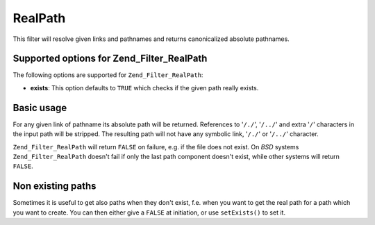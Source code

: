 .. _zend.filter.set.realpath:

RealPath
========

This filter will resolve given links and pathnames and returns canonicalized absolute pathnames.

.. _zend.filter.set.realpath.options:

Supported options for Zend_Filter_RealPath
------------------------------------------

The following options are supported for ``Zend_Filter_RealPath``:

- **exists**: This option defaults to ``TRUE`` which checks if the given path really exists.

.. _zend.filter.set.realpath.basic:

Basic usage
-----------

For any given link of pathname its absolute path will be returned. References to '``/./``', '``/../``' and extra '``/``' characters in the input path will be stripped. The resulting path will not have any symbolic link, '``/./``' or '``/../``' character.

``Zend_Filter_RealPath`` will return ``FALSE`` on failure, e.g. if the file does not exist. On *BSD* systems ``Zend_Filter_RealPath`` doesn't fail if only the last path component doesn't exist, while other systems will return ``FALSE``.

.. code-block:: php
   :linenos:

   $filter = new Zend_Filter_RealPath();
   $path   = '/www/var/path/../../mypath';
   $filtered = $filter->filter($path);

   // returns '/www/mypath'

.. _zend.filter.set.realpath.exists:

Non existing paths
------------------

Sometimes it is useful to get also paths when they don't exist, f.e. when you want to get the real path for a path which you want to create. You can then either give a ``FALSE`` at initiation, or use ``setExists()`` to set it.

.. code-block:: php
   :linenos:

   $filter = new Zend_Filter_RealPath(false);
   $path   = '/www/var/path/../../non/existing/path';
   $filtered = $filter->filter($path);

   // returns '/www/non/existing/path'
   // even when file_exists or realpath would return false


